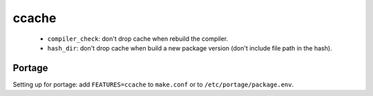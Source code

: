 ccache
======

.. code-block::
   :caption: /var/cache/ccache/ccache.conf

   max_size = 10.0G
   compiler_check = %compiler% -dumpmachine; %compiler% -dumpversion
   umask = 0007
   hash_dir = false
   cache_dir_levels = 3

..

 - ``compiler_check``: don't drop cache when rebuild the compiler.
 - ``hash_dir``: don't drop cache when build a new package version
   (don't include file path in the hash).

Portage
-------

Setting up for portage: add ``FEATURES=ccache`` to ``make.conf`` or
to ``/etc/portage/package.env``.

.. code-block:: console
   :caption: Setup cache

   # mkdir /var/cache/ccache
   # chown root:portage /var/cache/ccache
   # chmod 2775 /var/cache/ccache
   # touch /var/cache/ccache/ccache.conf
   # chown root:portage /var/cache/ccache/ccache.conf
   # chmod 644 /var/cache/ccache/ccache.conf
   # "$VISUAL" /var/cache/ccache/ccache.conf
